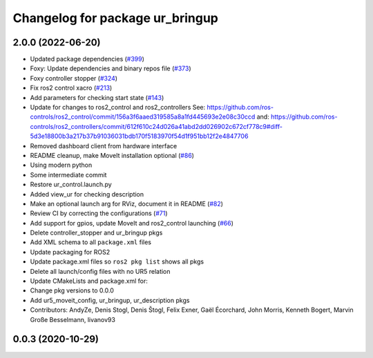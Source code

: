 ^^^^^^^^^^^^^^^^^^^^^^^^^^^^^^^^
Changelog for package ur_bringup
^^^^^^^^^^^^^^^^^^^^^^^^^^^^^^^^

2.0.0 (2022-06-20)
------------------
* Updated package dependencies (`#399 <https://github.com/UniversalRobots/Universal_Robots_ROS2_Driver/issues/399>`_)
* Foxy: Update dependencies and binary repos file (`#373 <https://github.com/UniversalRobots/Universal_Robots_ROS2_Driver/issues/373>`_)
* Foxy controller stopper (`#324 <https://github.com/UniversalRobots/Universal_Robots_ROS2_Driver/issues/324>`_)
* Fix ros2 control xacro (`#213 <https://github.com/UniversalRobots/Universal_Robots_ROS2_Driver/issues/213>`_)
* Add parameters for checking start state (`#143 <https://github.com/UniversalRobots/Universal_Robots_ROS2_Driver/issues/143>`_)
* Update for changes to ros2_control and ros2_controllers
  See: https://github.com/ros-controls/ros2_control/commit/156a3f6aaed319585a8a1fd445693e2e08c30ccd
  and: https://github.com/ros-controls/ros2_controllers/commit/612f610c24d026a41abd2dd026902c672cf778c9#diff-5d3e18800b3a217b37b91036031bdb170f5183970f54d1f951bb12f2e4847706
* Removed dashboard client from hardware interface
* README cleanup, make MoveIt installation optional (`#86 <https://github.com/UniversalRobots/Universal_Robots_ROS2_Driver/issues/86>`_)
* Using modern python
* Some intermediate commit
* Restore ur_control.launch.py
* Added view_ur for checking description
* Make an optional launch arg for RViz, document it in README (`#82 <https://github.com/UniversalRobots/Universal_Robots_ROS2_Driver/issues/82>`_)
* Review CI by correcting the configurations (`#71 <https://github.com/UniversalRobots/Universal_Robots_ROS2_Driver/issues/71>`_)
* Add support for gpios, update MoveIt and ros2_control launching (`#66 <https://github.com/UniversalRobots/Universal_Robots_ROS2_Driver/issues/66>`_)
* Delete controller_stopper and ur_bringup pkgs
* Add XML schema to all ``package.xml`` files
* Update packaging for ROS2
* Update package.xml files so ``ros2 pkg list`` shows all pkgs
* Delete all launch/config files with no UR5 relation
* Update CMakeLists and package.xml for:
* Change pkg versions to 0.0.0
* Add ur5_moveit_config, ur_bringup, ur_description pkgs
* Contributors: AndyZe, Denis Stogl, Denis Štogl, Felix Exner, Gaël Écorchard, John Morris, Kenneth Bogert, Marvin Große Besselmann, livanov93

0.0.3 (2020-10-29)
------------------
